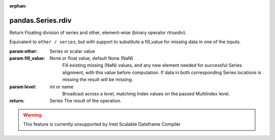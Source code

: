 .. _pandas.Series.rdiv:

:orphan:

pandas.Series.rdiv
******************

Return Floating division of series and other, element-wise (binary operator `rtruediv`).

Equivalent to ``other / series``, but with support to substitute a fill_value for
missing data in one of the inputs.

:param other:
    Series or scalar value

:param fill_value:
    None or float value, default None (NaN)
        Fill existing missing (NaN) values, and any new element needed for
        successful Series alignment, with this value before computation.
        If data in both corresponding Series locations is missing
        the result will be missing.

:param level:
    int or name
        Broadcast across a level, matching Index values on the
        passed MultiIndex level.

:return: Series
    The result of the operation.



.. warning::
    This feature is currently unsupported by Intel Scalable Dataframe Compiler

